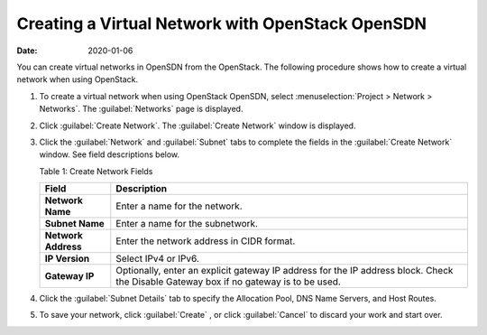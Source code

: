 .. _CreateVN:

Creating a Virtual Network with OpenStack OpenSDN
=================================================

:date: 2020-01-06

You can create virtual networks in OpenSDN from the
OpenStack. The following procedure shows how to create a virtual network
when using OpenStack.

1. To create a virtual network when using OpenStack OpenSDN, select
   :menuselection:`Project > Network > Networks`. The :guilabel:`Networks` page is displayed.

   |Figure 1: Networks Page|

2. Click :guilabel:`Create Network`. The :guilabel:`Create Network` window is displayed.

   |Figure 2: Create Networks|

   |Figure 3: Subnet and Gateway Details|

3. Click the :guilabel:`Network` and :guilabel:`Subnet` tabs to complete the fields in
   the :guilabel:`Create Network` window. See field descriptions below.

   Table 1: Create Network Fields

   +---------------------+-----------------------------------------------+
   | Field               | Description                                   |
   +=====================+===============================================+
   | **Network Name**    | Enter a name for the network.                 |
   +---------------------+-----------------------------------------------+
   | **Subnet Name**     | Enter a name for the subnetwork.              |
   +---------------------+-----------------------------------------------+
   | **Network Address** | Enter the network address in CIDR format.     |
   +---------------------+-----------------------------------------------+
   | **IP Version**      | Select IPv4 or IPv6.                          |
   +---------------------+-----------------------------------------------+
   | **Gateway IP**      | Optionally, enter an explicit gateway IP      |
   |                     | address for the IP address block. Check the   |
   |                     | Disable Gateway box if no gateway is to be    |
   |                     | used.                                         |
   +---------------------+-----------------------------------------------+

4. Click the :guilabel:`Subnet Details` tab to specify the Allocation Pool, DNS
   Name Servers, and Host Routes.

   |Figure 4: Additional Subnet Attributes|

5. To save your network, click :guilabel:`Create` , or click :guilabel:`Cancel` to
   discard your work and start over.

 

.. |Figure 1: Networks Page| image:: images/s008528.png
.. |Figure 2: Create Networks| image:: images/s008529.png
.. |Figure 3: Subnet and Gateway Details| image:: images/s008530.png
.. |Figure 4: Additional Subnet Attributes| image:: images/s008531.png
